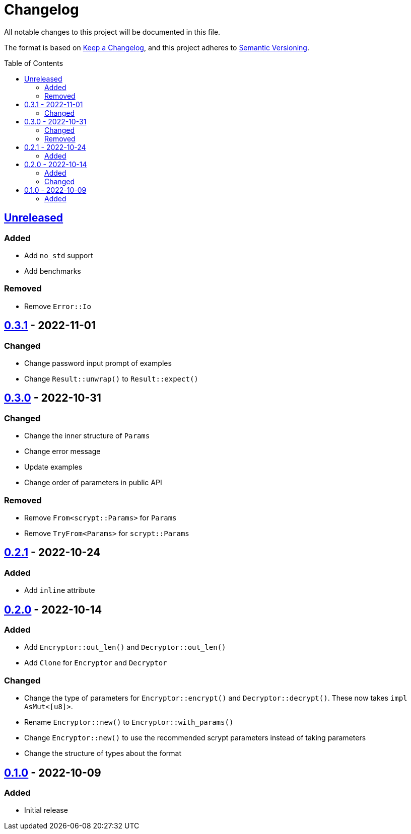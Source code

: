 = Changelog
:toc: macro
:project-url: https://github.com/sorairolake/scryptenc-rs
:compare-url: {project-url}/compare
:issue-url: {project-url}/issues
:pull-request-url: {project-url}/pull

All notable changes to this project will be documented in this file.

The format is based on https://keepachangelog.com/[Keep a Changelog], and this
project adheres to https://semver.org/[Semantic Versioning].

toc::[]

== {compare-url}/v0.3.1\...HEAD[Unreleased]

=== Added

* Add `no_std` support
* Add benchmarks

=== Removed

* Remove `Error::Io`

== {compare-url}/v0.3.0\...v0.3.1[0.3.1] - 2022-11-01

=== Changed

* Change password input prompt of examples
* Change `Result::unwrap()` to `Result::expect()`

== {compare-url}/v0.2.1\...v0.3.0[0.3.0] - 2022-10-31

=== Changed

* Change the inner structure of `Params`
* Change error message
* Update examples
* Change order of parameters in public API

=== Removed

* Remove `From<scrypt::Params>` for `Params`
* Remove `TryFrom<Params>` for `scrypt::Params`

== {compare-url}/v0.2.0\...v0.2.1[0.2.1] - 2022-10-24

=== Added

* Add `inline` attribute

== {compare-url}/v0.1.0\...v0.2.0[0.2.0] - 2022-10-14

=== Added

* Add `Encryptor::out_len()` and `Decryptor::out_len()`
* Add `Clone` for `Encryptor` and `Decryptor`

=== Changed

* Change the type of parameters for `Encryptor::encrypt()` and
  `Decryptor::decrypt()`.
  These now takes `impl AsMut<[u8]>`.
* Rename `Encryptor::new()` to `Encryptor::with_params()`
* Change `Encryptor::new()` to use the recommended scrypt parameters instead of
  taking parameters
* Change the structure of types about the format

== {project-url}/releases/tag/v0.1.0[0.1.0] - 2022-10-09

=== Added

* Initial release

